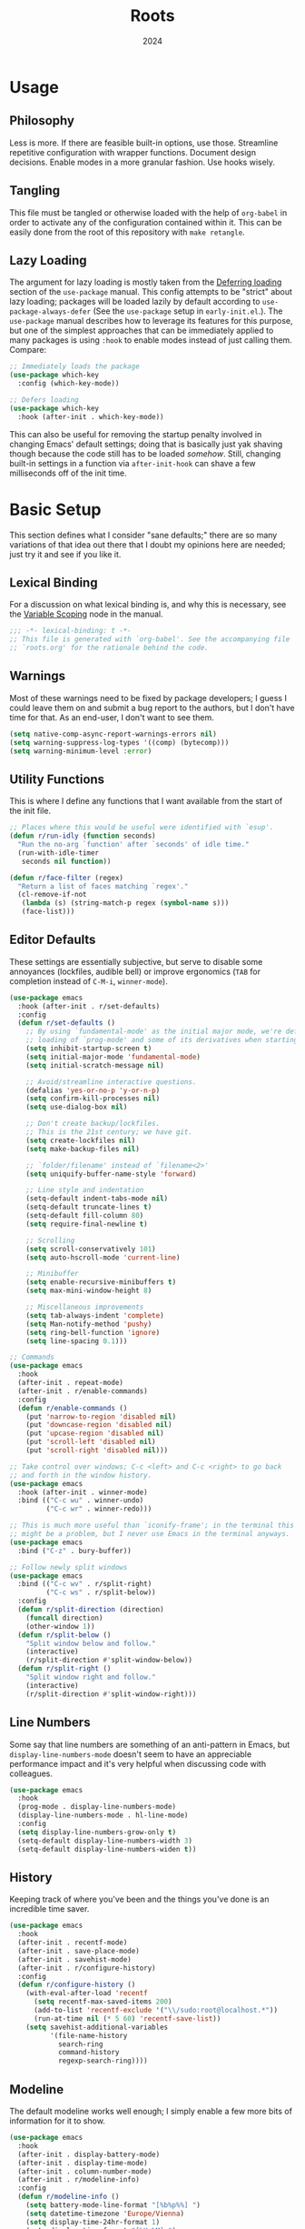 #+TITLE: Roots
#+DATE: 2024
#+PROPERTY: header-args :tangle init.el
#+STARTUP: overview


* Usage
** Philosophy
Less is more. If there are feasible built-in options, use those. Streamline
repetitive configuration with wrapper functions. Document design
decisions. Enable modes in a more granular fashion. Use hooks wisely.

** Tangling
This file must be tangled or otherwise loaded with the help of ~org-babel~ in
order to activate any of the configuration contained within it. This can be
easily done from the root of this repository with ~make retangle~.

** Lazy Loading
The argument for lazy loading is mostly taken from the [[info:use-package#Deferring loading][Deferring loading]] section
of the ~use-package~ manual. This config attempts to be "strict" about lazy
loading; packages will be loaded lazily by default according to
~use-package-always-defer~ (See the ~use-package~ setup in ~early-init.el~.). The
~use-package~ manual describes how to leverage its features for this purpose, but
one of the simplest approaches that can be immediately applied to many packages
is using ~:hook~ to enable modes instead of just calling them. Compare:

#+BEGIN_SRC emacs-lisp :tangle no
  ;; Immediately loads the package
  (use-package which-key
    :config (which-key-mode))

  ;; Defers loading
  (use-package which-key
    :hook (after-init . which-key-mode))
#+END_SRC

This can also be useful for removing the startup penalty involved in changing
Emacs' default settings; doing that is basically just yak shaving though because
the code still has to be loaded /somehow/. Still, changing built-in settings in a
function via ~after-init-hook~ can shave a few milliseconds off of the init time.

* Basic Setup
This section defines what I consider "sane defaults;" there are so many
variations of that idea out there that I doubt my opinions here are needed; just
try it and see if you like it.

** Lexical Binding
For a discussion on what lexical binding is, and why this is
necessary, see the [[info:elisp#Variable Scoping][Variable Scoping]] node in the manual.

#+BEGIN_SRC emacs-lisp
  ;;; -*- lexical-binding: t -*-
  ;; This file is generated with `org-babel'. See the accompanying file
  ;; `roots.org' for the rationale behind the code.
#+END_SRC

** Warnings
Most of these warnings need to be fixed by package developers; I guess I could
leave them on and submit a bug report to the authors, but I don't have time for
that. As an end-user, I don't want to see them.

#+BEGIN_SRC emacs-lisp
  (setq native-comp-async-report-warnings-errors nil)
  (setq warning-suppress-log-types '((comp) (bytecomp)))
  (setq warning-minimum-level :error)
#+END_SRC

** Utility Functions
This is where I define any functions that I want available from the start of the
init file.

#+BEGIN_SRC emacs-lisp
  ;; Places where this would be useful were identified with `esup'.
  (defun r/run-idly (function seconds)
    "Run the no-arg `function' after `seconds' of idle time."
    (run-with-idle-timer
     seconds nil function))

  (defun r/face-filter (regex)
    "Return a list of faces matching `regex'."
    (cl-remove-if-not
     (lambda (s) (string-match-p regex (symbol-name s)))
     (face-list)))
#+END_SRC

** Editor Defaults
These settings are essentially subjective, but serve to disable some annoyances
(lockfiles, audible bell) or improve ergonomics (~TAB~ for completion instead of
~C-M-i~, ~winner-mode~).

#+BEGIN_SRC emacs-lisp
  (use-package emacs
    :hook (after-init . r/set-defaults)
    :config
    (defun r/set-defaults ()
      ;; By using `fundamental-mode' as the initial major mode, we're deferring
      ;; loading of `prog-mode' and some of its derivatives when starting up
      (setq inhibit-startup-screen t)
      (setq initial-major-mode 'fundamental-mode)
      (setq initial-scratch-message nil)

      ;; Avoid/streamline interactive questions.
      (defalias 'yes-or-no-p 'y-or-n-p)
      (setq confirm-kill-processes nil)
      (setq use-dialog-box nil)

      ;; Don't create backup/lockfiles.
      ;; This is the 21st century; we have git.
      (setq create-lockfiles nil)
      (setq make-backup-files nil)

      ;; `folder/filename' instead of `filename<2>'
      (setq uniquify-buffer-name-style 'forward)

      ;; Line style and indentation
      (setq-default indent-tabs-mode nil)
      (setq-default truncate-lines t)
      (setq-default fill-column 80)
      (setq require-final-newline t)

      ;; Scrolling
      (setq scroll-conservatively 101)
      (setq auto-hscroll-mode 'current-line)

      ;; Minibuffer
      (setq enable-recursive-minibuffers t)
      (setq max-mini-window-height 8)

      ;; Miscellaneous improvements
      (setq tab-always-indent 'complete)
      (setq Man-notify-method 'pushy)
      (setq ring-bell-function 'ignore)
      (setq line-spacing 0.1)))

  ;; Commands
  (use-package emacs
    :hook
    (after-init . repeat-mode)
    (after-init . r/enable-commands)
    :config
    (defun r/enable-commands ()
      (put 'narrow-to-region 'disabled nil)
      (put 'downcase-region 'disabled nil)
      (put 'upcase-region 'disabled nil)
      (put 'scroll-left 'disabled nil)
      (put 'scroll-right 'disabled nil)))

  ;; Take control over windows; C-c <left> and C-c <right> to go back
  ;; and forth in the window history.
  (use-package emacs
    :hook (after-init . winner-mode)
    :bind (("C-c wu" . winner-undo)
           ("C-c wr" . winner-redo)))

  ;; This is much more useful than `iconify-frame'; in the terminal this
  ;; might be a problem, but I never use Emacs in the terminal anyways.
  (use-package emacs
    :bind ("C-z" . bury-buffer))

  ;; Follow newly split windows
  (use-package emacs
    :bind (("C-c wv" . r/split-right)
           ("C-c ws" . r/split-below))
    :config
    (defun r/split-direction (direction)
      (funcall direction)
      (other-window 1))
    (defun r/split-below ()
      "Split window below and follow."
      (interactive)
      (r/split-direction #'split-window-below))
    (defun r/split-right ()
      "Split window right and follow."
      (interactive)
      (r/split-direction #'split-window-right)))
#+END_SRC

** Line Numbers
Some say that line numbers are something of an anti-pattern in Emacs, but
~display-line-numbers-mode~ doesn't seem to have an appreciable performance impact
and it's very helpful when discussing code with colleagues.

#+BEGIN_SRC emacs-lisp
  (use-package emacs
    :hook
    (prog-mode . display-line-numbers-mode)
    (display-line-numbers-mode . hl-line-mode)
    :config
    (setq display-line-numbers-grow-only t)
    (setq-default display-line-numbers-width 3)
    (setq-default display-line-numbers-widen t))
  #+END_SRC

** History
Keeping track of where you've been and the things you've done is an incredible
time saver.

#+BEGIN_SRC emacs-lisp
  (use-package emacs
    :hook
    (after-init . recentf-mode)
    (after-init . save-place-mode)
    (after-init . savehist-mode)
    (after-init . r/configure-history)
    :config
    (defun r/configure-history ()
      (with-eval-after-load 'recentf
        (setq recentf-max-saved-items 200)
        (add-to-list 'recentf-exclude '("\\/sudo:root@localhost.*"))
        (run-at-time nil (* 5 60) 'recentf-save-list))
      (setq savehist-additional-variables
            '(file-name-history
              search-ring
              command-history
              regexp-search-ring))))
#+END_SRC

** Modeline
The default modeline works well enough; I simply enable a few more bits of
information for it to show.

#+BEGIN_SRC emacs-lisp
  (use-package emacs
    :hook
    (after-init . display-battery-mode)
    (after-init . display-time-mode)
    (after-init . column-number-mode)
    (after-init . r/modeline-info)
    :config
    (defun r/modeline-info ()
      (setq battery-mode-line-format "[%b%p%%] ")
      (setq datetime-timezone 'Europe/Vienna)
      (setq display-time-24hr-format 1)
      (setq display-time-format "[%H:%M] ")
      (setq display-time-default-load-average nil))

    (defun r/echo-modeline ()
      "Show the current mode line in the minibuffer. The minibuffer will
  grow to fit the whole thing, so any time information is out of
  view on the right fringe, call this function to see the rest."
      (interactive)
      (message "%s" (format-mode-line mode-line-format))))
#+END_SRC

** Dired
Dired is the greatest file manager ever created. The existence of ~wdired~ alone
makes it superior to any graphical file manager I've ever seen; add on
everything else dired is capable of, and there's just no contest.

#+BEGIN_SRC emacs-lisp
  (use-package dired
    :ensure nil
    :hook
    (dired-mode . dired-hide-details-mode)
    (dired-mode . auto-revert-mode)
    (after-init . (lambda () (load "dired-x")))
    :bind (:map dired-mode-map
                ("C-c C-e" . wdired-change-to-wdired-mode))
    :config
    (setq dired-listing-switches "-alh --group-directories-first")
    (setq dired-dwim-target t)
    (setq dired-clean-up-buffers-too nil))

  ;; Add some color to dired
  (use-package diredfl
    :hook (after-init . diredfl-global-mode))

  ;; This package lets you show subfolders in a tree view instead of
  ;; inserting them below. It's very slow on deeply nested directories,
  ;; so use it carefully.
  (use-package dired-subtree
    :vc (:fetcher github :repo Fuco1/dired-hacks)
    :commands r/dired-subtree-face-override
    :hook
    ;; HACK: for some reason, using `:bind' doesn't work consistently for this
    (dired-mode
     . (lambda () (bind-key [tab] #'dired-subtree-cycle 'dired-mode-map)))
    :config
    (defun r/dired-subtree-face-override ()
      (interactive)
      (with-eval-after-load 'org-faces
        (let ((facelist (r/face-filter "^dired-subtree-")))
          (dolist (face facelist)
            (set-face-attribute face nil :extend t :background 'unspecified))))))
#+END_SRC

** Calendar
All I really want in a calendar is to see the days of the month and the week
numbers. This thing does that beautifully, and it's right here.

#+BEGIN_SRC emacs-lisp
  (use-package emacs
    ;; Always highlight today if it's visible
    :hook (calendar-today-visible . calendar-mark-today)
    :config
    (setq calendar-week-start-day 1)
    ;; Show week numbers
    (setq calendar-intermonth-text
          '(propertize
            (format "%2d"
                    (car
                     (calendar-iso-from-absolute
                      (calendar-absolute-from-gregorian (list month day year)))))
            'font-lock-face 'font-lock-keyword-face)))
#+END_SRC

** Directories
Emacs normally fails to perform a file operation when trying to write or copy
files into directories which do not yet exist. This behavior is almost never
helpful; instead, if I'm working in the minibuffer and explicitly say to put a
file into a directory which does not yet exist, I mean that the directory should
be created and the file should be put there. This sort of DWIM behavior is
surprisingly lacking by default. This section fixes that oversight.

#+BEGIN_SRC emacs-lisp
  ;; Make missing directories instead of uselessly failing.
  (defun r/make-directory-if-not-exists (filename)
    "Create parent directory if not exists while operating on `FILENAME'."
    (unless (file-exists-p filename)
      (let ((dir (file-name-directory filename)))
        (unless (file-exists-p dir)
          (make-directory dir t)))))

  ;; TODO figure out how to do this with less duplication
  (defun r/advise-file-operations ()
    (defadvice find-file (before make-directory-maybe (filename &optional wildcards) activate)
      (r/make-directory-if-not-exists filename))
    (defadvice copy-file (before make-directory-maybe (file newname &optional ok-if-already-exists keep-time preserve-uid-gid preserve-permissions) activate)
      (r/make-directory-if-not-exists newname))
    (defadvice rename-file (before make-directory-maybe (file newname &optional ok-if-already-exists) activate)
      (r/make-directory-if-not-exists newname)))

  (r/run-idly #'r/advise-file-operations 1)
#+END_SRC

** Informational
This section provides informational improvements to the default user experience.

#+BEGIN_SRC emacs-lisp
  ;; Improvements for help commands.
  (use-package helpful
    :bind (("C-h f" . helpful-callable)
           ("C-h v" . helpful-variable)
           ("C-h k" . helpful-key)))

  ;; Make ibuffer a little more user-friendly by categorizing buffers into projects
  (use-package ibuffer-project
    :hook (ibuffer . r/ibuffer-project)
    :config
    (defun r/ibuffer-project ()
      (setq ibuffer-filter-groups (ibuffer-project-generate-filter-groups))
      (unless (eq ibuffer-sorting-mode 'project-file-relative)
        (ibuffer-do-sort-by-project-file-relative))))

  ;; Show next possible keys after a short delay.
  (use-package which-key
    :hook (after-init . which-key-mode))
#+END_SRC

** Ergonomics
This section sets up some ergonomic packages. [[https://susam.github.io/devil/][Devil]] mode allows you to use the
comma key as the ~C-~ and ~M-~ prefixes prevalent in Emacs keychords. It freely
translates sequences like ~, x , f~ or ~, m x~ into the equivalent ~C-x C-f~ and ~M-x~
respectively. The best part is that it does not interfere with normal
keybindings and it works in the minibuffer. Crux is a package containing lots of
great functions that you might otherwise end up writing yourself.

#+BEGIN_SRC emacs-lisp
  (use-package devil
    :hook (after-init . global-devil-mode)
    :config (setq devil-all-keys-repeatable t))

  (use-package crux
    :bind (("C-M-j" . crux-top-join-line)
           ("C-M-k" . crux-kill-whole-line)
           ("C-c D" . crux-duplicate-current-line-or-region)
           ("C-c U" . crux-upcase-region)
           ("C-c L" . crux-downcase-region)
           ("C-c cu" . crux-sudo-edit)))

  ;; Jump anywhere quickly; C-' to activate, then type a few letters.
  (use-package avy
    :bind ("C-'" . avy-goto-char-timer)
    :config (setq avy-all-windows t))

  ;; Switch quickly between more than two active windows.
  (use-package iwindow
    :bind ("C-x o" . iwindow-select)
    :config
    (setq iwindow-selection-keys
          '(97 115 100 102 103 104 106 107 108))
    :custom-face
    (iwindow-highlight-default
     ((t ( :background unspecified
           :inherit hl-line)))))
#+END_SRC

* Minibuffer and Completion Interaction Overhaul (MOVECC)
These packages work together as building blocks to extend default Emacs input
scenarios in impressive ways. This includes overhauling minibuffer and
completion interaction. ~MOVECC~ is just a halfway usable acronym for referring to
this package stack.

** Marginalia
Marginalia adds information to minibuffer completion candidates.

#+BEGIN_SRC emacs-lisp
  (use-package marginalia
    :hook (after-init . marginalia-mode))
#+END_SRC

** Orderless
The orderless completion style allows for more powerful and intuitive matching
on completion candidates.

#+BEGIN_SRC emacs-lisp
  (use-package orderless
    :hook (after-init . r/setup-orderless)
    :config
    (defun r/setup-orderless ()
      (setq completion-styles '(orderless basic))
      (setq completion-category-defaults nil)
      (setq completion-category-overrides '((file) (styles partial-completion)))))
#+END_SRC

** Vertico
Vertico hooks into ~completing-read~ to provide a powerup for interacting with the
minibuffer. Everywhere the user might be prompted for some kind of input,
vertico is there to make it better. The only really "unique" part of my setup of
this package is ~r/vertico-highlight-file-base-name~; this function adds color to
the "base name" of files, but only when completing candidates with
~project-file~. What this means concretely is that if a candidate looks like
~some/super/long/path/to/file.el~, the part ~file.el~ will be a different color.

#+BEGIN_SRC emacs-lisp
  (use-package vertico
    :hook (after-init . vertico-mode)
    :custom-face
    (vertico-group-title
     ((t ( :inherit font-lock-comment-face))))
    :config
    (vertico-multiform-mode)

    (defvar +vertico-transform-functions nil)

    (cl-defmethod vertico--format-candidate :around
      (cand prefix suffix index start &context ((not +vertico-transform-functions) null))
      (dolist (fun (ensure-list +vertico-transform-functions))
        (setq cand (funcall fun cand)))
      (cl-call-next-method cand prefix suffix index start))

    (defun r/vertico-highlight-file-base-name (file)
      "If FILE is a relative path with directory components, highlight only the base filename."
      (if (and (string-match "/" file) (not (string-suffix-p "/" file)))
          (progn (add-face-text-property
                  (length (file-name-directory file)) (length file)
                  'font-lock-type-face nil file)
                 file)
        file))

    (add-to-list 'vertico-multiform-categories
                 '(project-file (+vertico-transform-functions . r/vertico-highlight-file-base-name)))

    (setq vertico-cycle t)
    (setq vertico-count 12)
    (setq vertico-resize nil))

  (use-package vertico-directory
    :after vertico
    :ensure nil
    :bind (:map vertico-map
                ("RET" . vertico-directory-enter)
                ("DEL" . vertico-directory-delete-char))
    :hook (rfn-eshadow-update-overlay . vertico-directory-tidy))
#+END_SRC

** Embark
Embark is essentially a keyboard-driven right-click menu, but with all of the
power and extensibility that Emacs Lisp offers. The fact that it works
seamlessly in the minibuffer is the cherry on top of an already very useful
package.

#+BEGIN_SRC emacs-lisp
  (use-package embark
    :bind (("C-;" . embark-act)
           :map minibuffer-local-map
           ("C-'" . embark-act-all)
           ("C-c C-e" . embark-export))
    :config
    (setq embark-indicators '(embark-minimal-indicator))
    (setq embark-prompter 'embark-completing-read-prompter))
#+END_SRC

** Consult
This package provides many nice functions for streamlining/enabling a smooth
minibuffer workflow. It covers a lot of use cases, and the way I use it is just
one (very) small subset of the possibilities it offers. I have added two wrapper
functions for some default consult commands due to the fact that they
misleadingly (that is, the docstrings don't mention this) use the current
project as detected with ~project.el~ instead of ~default-directory~. I don't
normally want this, especially in large projects.

#+BEGIN_SRC emacs-lisp
  (use-package consult
    :bind (("C-x b" . consult-buffer)
           ("C-x pr" . consult-ripgrep)
           ("C-c cr" . r/consult-rg-current-directory)
           ("C-c cf" . r/consult-fd-current-directory)
           ("C-c cl" . consult-line)
           ("C-\\" . consult-line)
           ("M-g i" . consult-imenu))
    :config
    (setq xref-show-xrefs-function 'consult-xref)
    (setq xref-show-definitions-function 'consult-xref)

    (defun r/consult-rg-current-directory ()
      (interactive)
      (consult-ripgrep default-directory))
    (defun r/consult-fd-current-directory ()
      (interactive)
      (consult-fd default-directory)))

  (use-package consult-dir
    :bind (:map minibuffer-mode-map
                ("C-M-d" . consult-dir)))

  (use-package embark-consult)
#+END_SRC

** Corfu
Corfu provides a popup completion menu that works with default completions,
similarly to vertico. My config is intended to be driven entirely via ~TAB~; it
worked better when I used evil, and I haven't gotten around to making it work
nicely with ~C-f~, ~C-b~, etc.

#+BEGIN_SRC emacs-lisp
  (use-package corfu
    :hook
    (after-init . global-corfu-mode)
    (minibuffer-setup . corfu-enable-in-minibuffer)
    (eglot-managed-mode . corfu-popupinfo-mode)
    :bind (:map corfu-map
                ("TAB" . corfu-next)
                ([tab] . corfu-next)
                ("S-TAB" . corfu-previous)
                ([backtab] . corfu-previous))
    :config
    (setq corfu-cycle t)
    (setq corfu-max-width 80)
    (setq corfu-auto t)
    (setq corfu-auto-delay 0.5)
    (setq corfu-preselect 'prompt)
    (defun corfu-enable-in-minibuffer ()
      "Enable Corfu in the minibuffer if `completion-at-point' is bound."
      (when (where-is-internal #'completion-at-point (list (current-local-map)))
        (setq-local corfu-echo-delay nil
                    corfu-popupinfo-delay nil)
        (corfu-mode 1))))
#+END_SRC

* Shell
Interacting with the shell through Emacs is quite a bit nicer than via a
terminal emulator. For instance, there's no need to mess around with pagers if
you have all your Emacs facilities available. This workflow isn't really an
appropriate replacement for someone who uses ncurses-style or other fullscreen
terminal applications, but that person isn't me.

#+BEGIN_SRC emacs-lisp
  ;; Improvements to `shell-command' and friends.
  (use-package shell-command-x
    :hook (after-init . shell-command-x-mode))

  ;; Automatically set shell scripts to executable when saving
  (use-package emacs
    :hook (after-save . executable-make-buffer-file-executable-if-script-p))

  ;; Configure built-in `comint' mode
  (use-package emacs
    :config (setq comint-scroll-to-bottom-on-output t))

  (use-package emacs
    :bind ("C-c &" . r/sh-command-at-point)
    :config
    (defun r/sh-command-at-point ()
      "Run the command at point or in the selected region in the shell."
      (interactive)
      (async-shell-command
       (if (use-region-p)
           (buffer-substring (region-beginning) (region-end))
         (thing-at-point 'line t)))))

  ;; Fix ansi color codes in compilation buffers
  (use-package emacs
    :hook (compilation-filter . r/ansi-colorize-buffer)
    :config
    (defun r/ansi-colorize-buffer ()
      (let ((buffer-read-only nil))
        (ansi-color-apply-on-region (point-min) (point-max)))))

  (use-package eat
    :bind (:map eat-semi-char-mode-map
                ("," . nil))
    :commands eat-compile-terminfo
    :config (setq eat-enable-auto-line-mode t))
#+END_SRC
